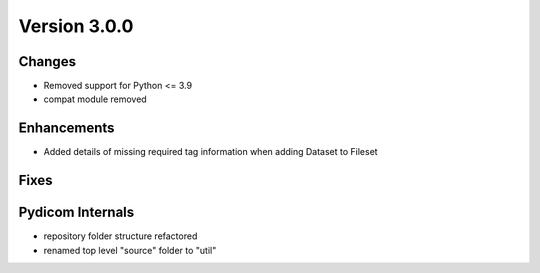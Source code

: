 Version 3.0.0
=================================

Changes
-------
* Removed support for Python <= 3.9
* compat module removed


Enhancements
------------
* Added details of missing required tag information when adding Dataset to Fileset

Fixes
-----

Pydicom Internals
-----------------
* repository folder structure refactored
* renamed top level "source" folder to "util"